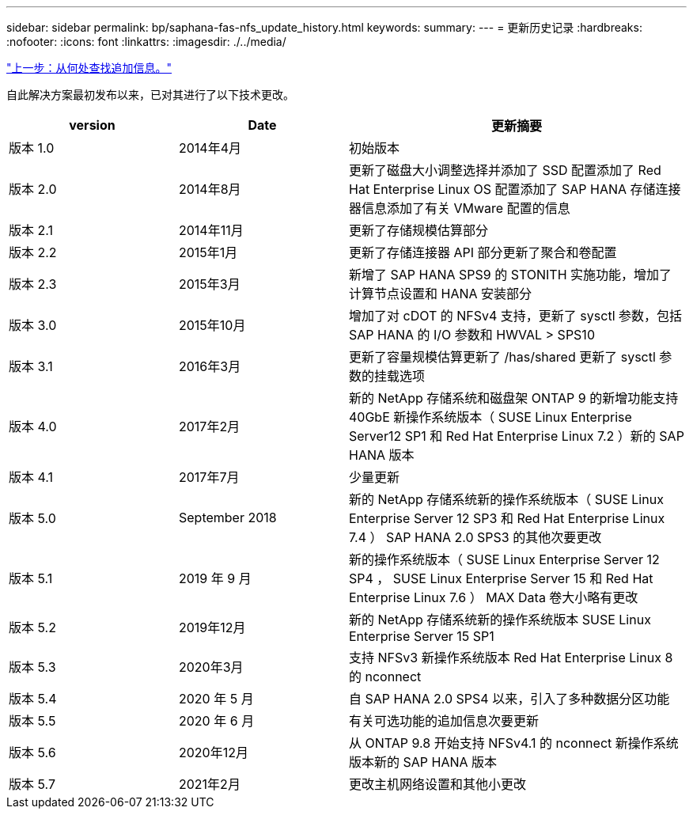 ---
sidebar: sidebar 
permalink: bp/saphana-fas-nfs_update_history.html 
keywords:  
summary:  
---
= 更新历史记录
:hardbreaks:
:nofooter: 
:icons: font
:linkattrs: 
:imagesdir: ./../media/


link:saphana-fas-nfs_where_to_find_additional_information.html["上一步：从何处查找追加信息。"]

自此解决方案最初发布以来，已对其进行了以下技术更改。

[cols="25,25,50"]
|===
| version | Date | 更新摘要 


| 版本 1.0 | 2014年4月 | 初始版本 


| 版本 2.0 | 2014年8月 | 更新了磁盘大小调整选择并添加了 SSD 配置添加了 Red Hat Enterprise Linux OS 配置添加了 SAP HANA 存储连接器信息添加了有关 VMware 配置的信息 


| 版本 2.1 | 2014年11月 | 更新了存储规模估算部分 


| 版本 2.2 | 2015年1月 | 更新了存储连接器 API 部分更新了聚合和卷配置 


| 版本 2.3 | 2015年3月 | 新增了 SAP HANA SPS9 的 STONITH 实施功能，增加了计算节点设置和 HANA 安装部分 


| 版本 3.0 | 2015年10月 | 增加了对 cDOT 的 NFSv4 支持，更新了 sysctl 参数，包括 SAP HANA 的 I/O 参数和 HWVAL > SPS10 


| 版本 3.1 | 2016年3月 | 更新了容量规模估算更新了 /has/shared 更新了 sysctl 参数的挂载选项 


| 版本 4.0 | 2017年2月 | 新的 NetApp 存储系统和磁盘架 ONTAP 9 的新增功能支持 40GbE 新操作系统版本（ SUSE Linux Enterprise Server12 SP1 和 Red Hat Enterprise Linux 7.2 ）新的 SAP HANA 版本 


| 版本 4.1 | 2017年7月 | 少量更新 


| 版本 5.0 | September 2018 | 新的 NetApp 存储系统新的操作系统版本（ SUSE Linux Enterprise Server 12 SP3 和 Red Hat Enterprise Linux 7.4 ） SAP HANA 2.0 SPS3 的其他次要更改 


| 版本 5.1 | 2019 年 9 月 | 新的操作系统版本（ SUSE Linux Enterprise Server 12 SP4 ， SUSE Linux Enterprise Server 15 和 Red Hat Enterprise Linux 7.6 ） MAX Data 卷大小略有更改 


| 版本 5.2 | 2019年12月 | 新的 NetApp 存储系统新的操作系统版本 SUSE Linux Enterprise Server 15 SP1 


| 版本 5.3 | 2020年3月 | 支持 NFSv3 新操作系统版本 Red Hat Enterprise Linux 8 的 nconnect 


| 版本 5.4 | 2020 年 5 月 | 自 SAP HANA 2.0 SPS4 以来，引入了多种数据分区功能 


| 版本 5.5 | 2020 年 6 月 | 有关可选功能的追加信息次要更新 


| 版本 5.6 | 2020年12月 | 从 ONTAP 9.8 开始支持 NFSv4.1 的 nconnect 新操作系统版本新的 SAP HANA 版本 


| 版本 5.7 | 2021年2月 | 更改主机网络设置和其他小更改 
|===